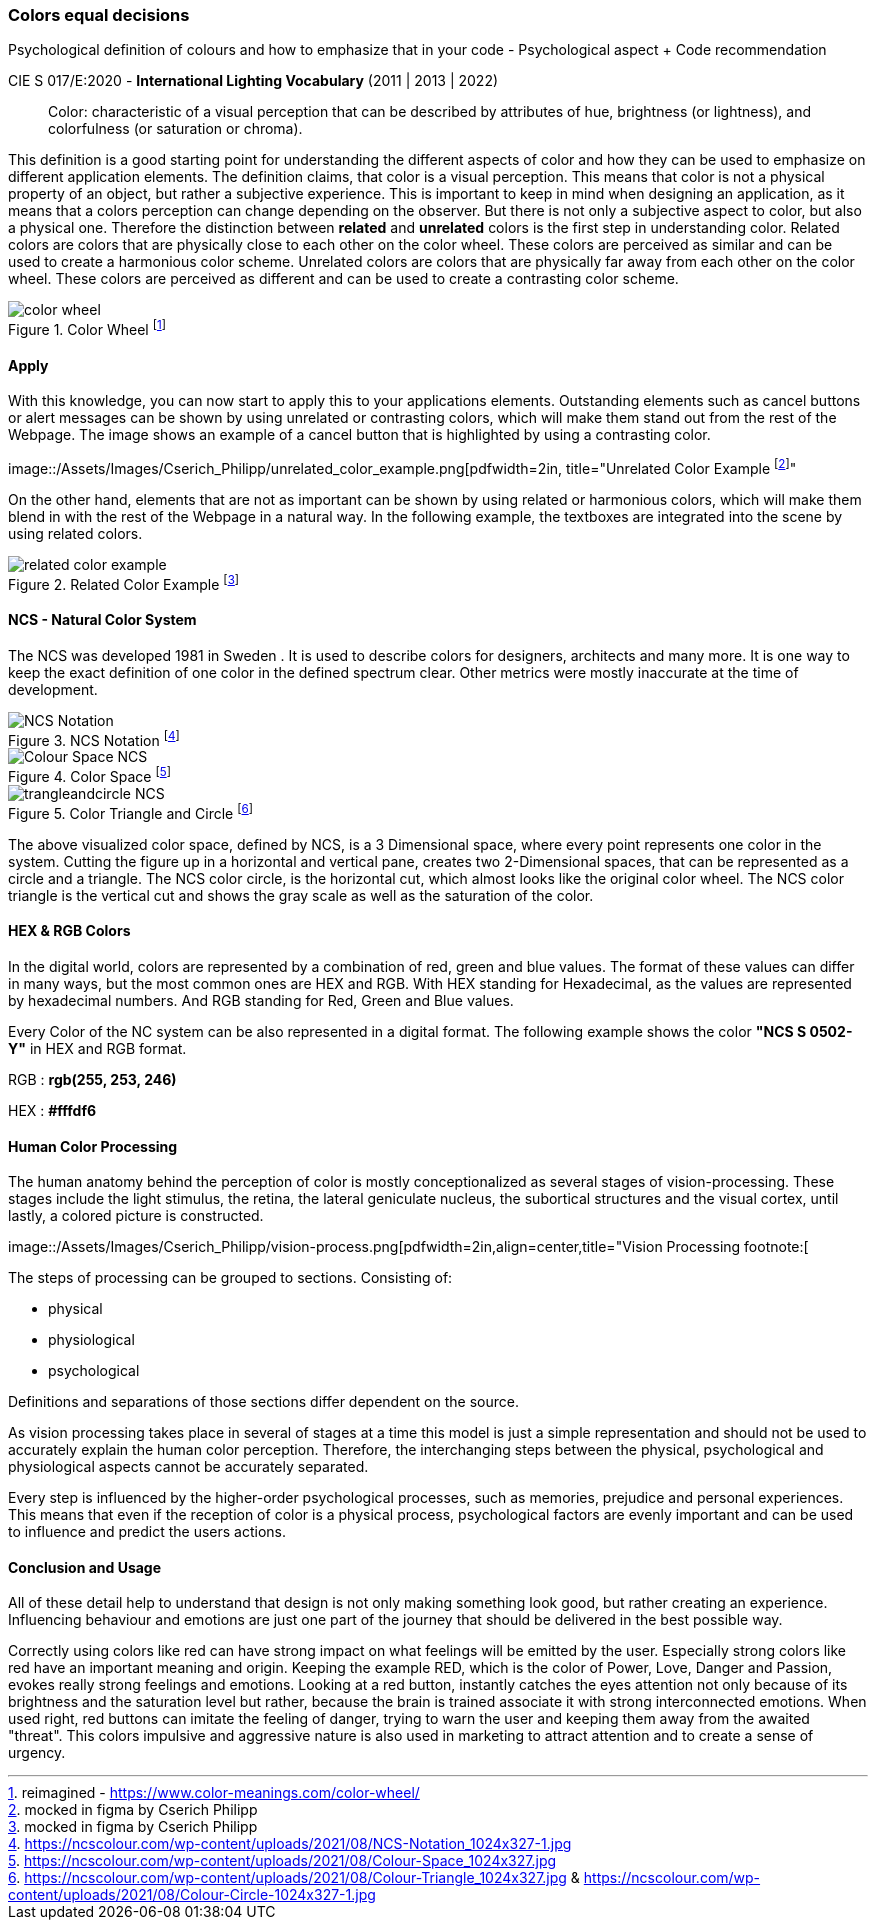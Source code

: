 
=== Colors equal decisions
Psychological definition of colours and how to emphasize that in your code - Psychological aspect + Code recommendation

CIE S 017/E:2020 -  *International Lighting Vocabulary* (2011 | 2013 | 2022)

> Color: characteristic of a visual perception that can be described by attributes of hue, brightness (or lightness), and colorfulness (or saturation or chroma).

This definition is a good starting point for understanding the different aspects of color and how they can be used to emphasize on different application elements. The definition claims, that color is a visual perception. This means that color is not a physical property of an object, but rather a subjective experience. This is important to keep in mind when designing an application, as it means that a colors perception can change depending on the observer.
But there is not only a subjective aspect to color, but also a physical one. 
Therefore the distinction between **related** and **unrelated** colors is the first step in understanding color. Related colors are colors that are physically close to each other on the color wheel. These colors are perceived as similar and can be used to create a harmonious color scheme. Unrelated colors are colors that are physically far away from each other on the color wheel. These colors are perceived as different and can be used to create a contrasting color scheme. 

image::/Assets/Images/Cserich_Philipp/color_wheel.png[pdfwidth=1in,color wheel,align=center,title="Color Wheel footnote:[reimagined - https://www.color-meanings.com/color-wheel/]""]

==== **Apply**

With this knowledge, you can now start to apply this to your applications elements. Outstanding elements such as cancel buttons or alert messages can be shown by using unrelated or contrasting colors, which will make them stand out from the rest of the Webpage.
The image shows an example of a cancel button that is highlighted by using a contrasting color.

image::/Assets/Images/Cserich_Philipp/unrelated_color_example.png[pdfwidth=2in, title="Unrelated Color Example footnote:[mocked in figma by Cserich Philipp]"


On the other hand, elements that are not as important can be shown by using related or harmonious colors, which will make them blend in with the rest of the Webpage in a natural way.
In the following example, the textboxes are integrated into the scene by using related colors.

image::/Assets/Images/Cserich_Philipp/related_color_example.png[pdfwidth=2in,title="Related Color Example footnote:[mocked in figma by Cserich Philipp]"]

==== NCS - Natural Color System


The NCS was developed 1981 in Sweden .
It is used to describe colors for designers, architects and many more. It is one way to keep the exact definition of one color in the defined spectrum clear. Other metrics were mostly inaccurate at the time of development.

image::/Assets/Images/Cserich_Philipp/NCS-Notation.jpg[pdfwidth=2.5in,align=center,title=NCS Notation footnote:[https://ncscolour.com/wp-content/uploads/2021/08/NCS-Notation_1024x327-1.jpg]]

image::/Assets/Images/Cserich_Philipp/Colour-Space_NCS.jpg[pdfwidth=3in,align=center,title=Color Space footnote:[https://ncscolour.com/wp-content/uploads/2021/08/Colour-Space_1024x327.jpg]]

image::/Assets/Images/Cserich_Philipp/trangleandcircle_NCS.png[pdfwidth=3in,align=center,title=Color Triangle and Circle footnote:[https://ncscolour.com/wp-content/uploads/2021/08/Colour-Triangle_1024x327.jpg & https://ncscolour.com/wp-content/uploads/2021/08/Colour-Circle-1024x327-1.jpg]]

The above visualized color space, defined by NCS, is a 3 Dimensional space, where every point represents one color in the system.
Cutting the figure up in a horizontal and vertical pane, creates two 2-Dimensional spaces, that can be represented as a circle and a triangle. The NCS color circle, is the horizontal cut, which almost looks like the original color wheel. The NCS color triangle is the vertical cut and shows the gray scale as well as the saturation of the color.



==== HEX & RGB Colors

In the digital world, colors are represented by a combination of red, green and blue values. The format of these values can differ in many ways, but the most common ones are HEX and RGB. With HEX standing for Hexadecimal, as the values are represented by hexadecimal numbers. And RGB standing for Red, Green and Blue values.

Every Color of the NC system can be also represented in a digital format. The following example shows the color **"NCS S 0502-Y"** in HEX and RGB format. 

RGB : **rgb(255, 253, 246)**

HEX : **#fffdf6**

==== Human Color Processing

The human anatomy behind the perception of color is mostly conceptionalized as several stages of vision-processing. These stages include the light stimulus, the retina, the lateral geniculate nucleus, the subortical structures and the visual cortex, until lastly, a colored picture is constructed.

image::/Assets/Images/Cserich_Philipp/vision-process.png[pdfwidth=2in,align=center,title="Vision Processing footnote:[
[https://www.color-meanings.com/wp-content/uploads/human-color-vision-process-1024x968.png]]


The steps of processing can be grouped to sections. Consisting of:

- physical
- physiological
- psychological

Definitions and separations of those sections differ dependent on the source.

As vision processing takes place in several of stages at a time this model is just a simple representation and should not be used to accurately explain the human color perception. Therefore, the interchanging steps between the physical, psychological and physiological aspects cannot be accurately separated.

Every step is influenced by the higher-order psychological processes, such as memories, prejudice and personal experiences. This means that even if the reception of color is a physical process, psychological factors are evenly important and can be used to influence and predict the users actions.

==== Conclusion and Usage

All of these detail help to understand that design is not only making something look good, but rather creating an experience. Influencing behaviour and emotions are just one part of the journey that should be delivered in the best possible way.

Correctly using colors like red can have strong impact on what feelings will be emitted by the user. Especially strong colors like red have an important meaning and origin. Keeping the example RED, which is the color of Power, Love, Danger and Passion, evokes really strong feelings and emotions. Looking at a red button, instantly catches the eyes attention not only because of its brightness and the saturation level but rather, because the brain is trained associate it with strong interconnected emotions. When used right, red buttons can imitate the feeling of danger, trying to warn the user and keeping them away from the awaited "threat". This colors impulsive and aggressive nature is also used in marketing to attract attention and to create a sense of urgency.

